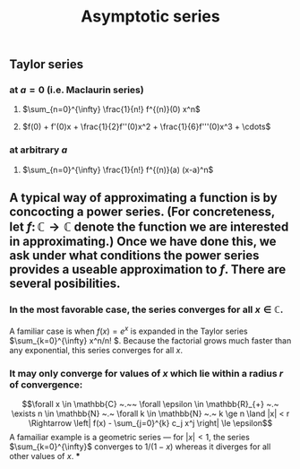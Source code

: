 #+TITLE: Asymptotic series

** Taylor series
*** at $a=0$ (i.e. Maclaurin series)
**** $\sum_{n=0}^{\infty} \frac{1}{n!} f^{(n)}(0) x^n$
**** $f(0) + f'(0)x + \frac{1}{2}f''(0)x^2 + \frac{1}{6}f'''(0)x^3 + \cdots$
*** at arbitrary $a$
**** $\sum_{n=0}^{\infty} \frac{1}{n!} f^{(n)}(a) (x-a)^n$
** A typical way of approximating a function is by concocting a power series.  (For concreteness, let \(f \colon \mathbb{C} \to \mathbb{C}\) denote the function we are interested in approximating.) Once we have done this, we ask under what conditions the power series provides a useable approximation to \(f\).  There are several posibilities.
*** In the most favorable case, the series converges for all \(x \in \mathbb{C}\).  
:PROPERTIES:
:later: 1612808986660
:END:
A familiar case is when \(f(x) = e^{x}\) is expanded in the Taylor series \(\sum_{k=0}^{\infty} x^n/n! \).  Because the factorial grows much faster than any exponential, this series converges for all \(x\).
*** It may only converge for values of \(x\) which lie within a radius \(r\) of convergence:
\[\forall x \in \mathbb{C} ~.~~ \forall \epsilon \in \mathbb{R}_{+} ~.~ \exists n \in \mathbb{N} ~.~ \forall k \in \mathbb{N} ~.~ k \ge n \land |x| < r \Rightarrow \left| f(x) - \sum_{j=0}^{k} c_j x^j \right| \le \epsilon\]
A famailiar example is a geometric series --- for \(|x| < 1\), the series \(\sum_{k=0}^{\infty}\) converges to \(1/(1-x)\) whereas it diverges for all other values of \(x\).
***
